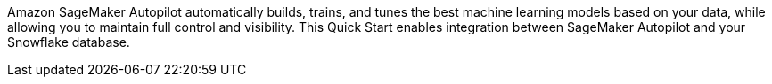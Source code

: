 // Replace the content in <>
// Briefly describe the software. Use consistent and clear branding. 
// Include the benefits of using the software on AWS, and provide details on usage scenarios.

Amazon SageMaker Autopilot automatically builds, trains, and tunes the best machine learning models based on your data, while allowing you to maintain full control and visibility. This Quick Start enables integration between SageMaker Autopilot and your Snowflake database.
